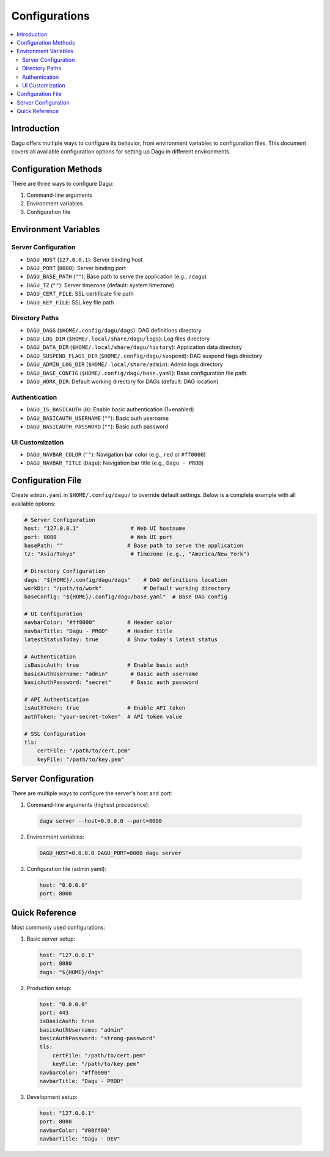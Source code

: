 .. _Configuration Options:

Configurations
=============

.. contents::
    :local:

Introduction
-----------
Dagu offers multiple ways to configure its behavior, from environment variables to configuration files. This document covers all available configuration options for setting up Dagu in different environments.

Configuration Methods
-------------------
There are three ways to configure Dagu:

1. Command-line arguments
2. Environment variables
3. Configuration file

Environment Variables
-------------------

Server Configuration
~~~~~~~~~~~~~~~~~~
- ``DAGU_HOST`` (``127.0.0.1``): Server binding host
- ``DAGU_PORT`` (``8080``): Server binding port
- ``DAGU_BASE_PATH`` (``""``): Base path to serve the application (e.g., ``/dagu``)
- ``DAGU_TZ`` (``""``): Server timezone (default: system timezone)
- ``DAGU_CERT_FILE``: SSL certificate file path
- ``DAGU_KEY_FILE``: SSL key file path

Directory Paths
~~~~~~~~~~~~~
- ``DAGU_DAGS`` (``$HOME/.config/dagu/dags``): DAG definitions directory
- ``DAGU_LOG_DIR`` (``$HOME/.local/share/dagu/logs``): Log files directory
- ``DAGU_DATA_DIR`` (``$HOME/.local/share/dagu/history``): Application data directory
- ``DAGU_SUSPEND_FLAGS_DIR`` (``$HOME/.config/dagu/suspend``): DAG suspend flags directory
- ``DAGU_ADMIN_LOG_DIR`` (``$HOME/.local/share/admin``): Admin logs directory
- ``DAGU_BASE_CONFIG`` (``$HOME/.config/dagu/base.yaml``): Base configuration file path
- ``DAGU_WORK_DIR``: Default working directory for DAGs (default: DAG location)

Authentication
~~~~~~~~~~~~
- ``DAGU_IS_BASICAUTH`` (``0``): Enable basic authentication (1=enabled)
- ``DAGU_BASICAUTH_USERNAME`` (``""``): Basic auth username
- ``DAGU_BASICAUTH_PASSWORD`` (``""``): Basic auth password

UI Customization
~~~~~~~~~~~~~~
- ``DAGU_NAVBAR_COLOR`` (``""``): Navigation bar color (e.g., ``red`` or ``#ff0000``)
- ``DAGU_NAVBAR_TITLE`` (``Dagu``): Navigation bar title (e.g., ``Dagu - PROD``)

Configuration File
----------------
Create ``admin.yaml`` in ``$HOME/.config/dagu/`` to override default settings. Below is a complete example with all available options:

.. code-block:: yaml

    # Server Configuration
    host: "127.0.0.1"                # Web UI hostname
    port: 8080                       # Web UI port
    basePath: ""                    # Base path to serve the application
    tz: "Asia/Tokyo"                 # Timezone (e.g., "America/New_York")
    
    # Directory Configuration
    dags: "${HOME}/.config/dagu/dags"    # DAG definitions location
    workDir: "/path/to/work"             # Default working directory
    baseConfig: "${HOME}/.config/dagu/base.yaml"  # Base DAG config
    
    # UI Configuration
    navbarColor: "#ff0000"          # Header color
    navbarTitle: "Dagu - PROD"      # Header title
    latestStatusToday: true         # Show today's latest status
    
    # Authentication
    isBasicAuth: true               # Enable basic auth
    basicAuthUsername: "admin"       # Basic auth username
    basicAuthPassword: "secret"      # Basic auth password
    
    # API Authentication
    isAuthToken: true               # Enable API token
    authToken: "your-secret-token"  # API token value
    
    # SSL Configuration
    tls:
        certFile: "/path/to/cert.pem"
        keyFile: "/path/to/key.pem"

Server Configuration
------------------
There are multiple ways to configure the server's host and port:

1. Command-line arguments (highest precedence):
  .. code-block:: sh
      
      dagu server --host=0.0.0.0 --port=8000
 
2. Environment variables:
  .. code-block:: sh
      
      DAGU_HOST=0.0.0.0 DAGU_PORT=8000 dagu server
 
3. Configuration file (admin.yaml):
  .. code-block:: yaml
      
      host: "0.0.0.0"
      port: 8000

Quick Reference
-------------
Most commonly used configurations:

1. Basic server setup:
 .. code-block:: yaml
     
   host: "127.0.0.1"
   port: 8080
   dags: "${HOME}/dags"

2. Production setup:
 .. code-block:: yaml
     
   host: "0.0.0.0"
   port: 443
   isBasicAuth: true
   basicAuthUsername: "admin"
   basicAuthPassword: "strong-password"
   tls:
       certFile: "/path/to/cert.pem"
       keyFile: "/path/to/key.pem"
   navbarColor: "#ff0000"
   navbarTitle: "Dagu - PROD"

3. Development setup:
 .. code-block:: yaml
     
   host: "127.0.0.1"
   port: 8080
   navbarColor: "#00ff00"
   navbarTitle: "Dagu - DEV"
